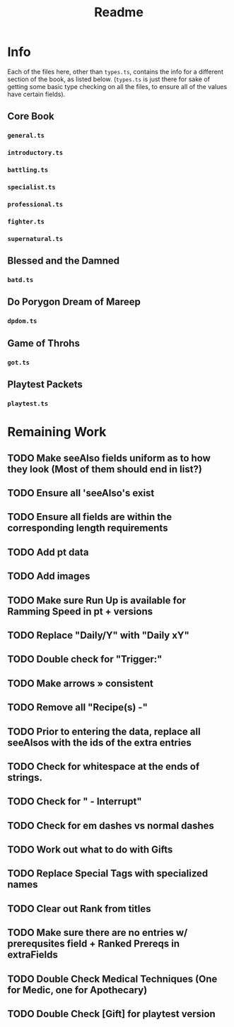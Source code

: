 #+TITLE: Readme
* Info
Each of the files here, other than ~types.ts~, contains the info for a different section of the book, as listed below. (~types.ts~ is just there for sake of getting some basic type checking on all the files, to ensure all of the values have certain fields).
** Core Book
*** ~general.ts~
*** ~introductory.ts~
*** ~battling.ts~
*** ~specialist.ts~
*** ~professional.ts~
*** ~fighter.ts~
*** ~supernatural.ts~
** Blessed and the Damned
*** ~batd.ts~
** Do Porygon Dream of Mareep
*** ~dpdom.ts~
** Game of Throhs
*** ~got.ts~
** Playtest Packets
*** ~playtest.ts~
* Remaining Work
** TODO Make seeAlso fields uniform as to how they look (Most of them should end in list?)
** TODO Ensure all 'seeAlso's exist
** TODO Ensure all fields are within the corresponding length requirements
** TODO Add pt data
** TODO Add images
** TODO Make sure Run Up is available for Ramming Speed in pt + versions
** TODO Replace "Daily/Y" with "Daily xY"
** TODO Double check for "Trigger:"
** TODO Make arrows » consistent
** TODO Remove all "Recipe(s) -"
** TODO Prior to entering the data, replace all seeAlsos with the ids of the extra entries
** TODO Check for whitespace at the ends of strings.
** TODO Check for " - Interrupt"
** TODO Check for em dashes vs normal dashes
** TODO Work out what to do with Gifts
** TODO Replace Special Tags with specialized names
** TODO Clear out Rank from titles
** TODO Make sure there are no entries w/ prerequsites field + Ranked Prereqs in extraFields
** TODO Double Check Medical Techniques (One for Medic, one for Apothecary)
** TODO Double Check [Gift] for playtest version
